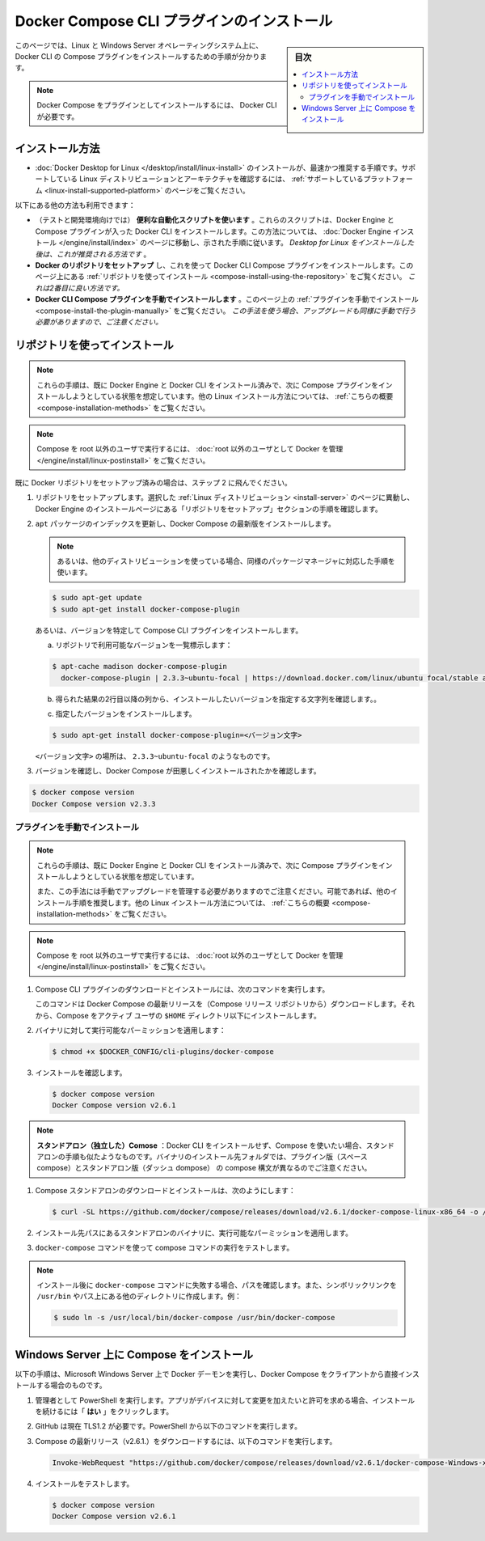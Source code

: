 .. -*- coding: utf-8 -*-
.. URL: https://docs.docker.com/compose/install/compose-plugin/
.. SOURCE: 
   doc version: v20.10
      https://github.com/docker/docker.github.io/blob/master/compose/install/compose-plugin.md
.. check date: 2022/07/15
.. Commits on Jul 13, 2022 38fec0d159134a9af7e8a3c226057a114b0622be
.. -------------------------------------------------------------------

.. Install Docker Compose CLI plugin
.. _install-docker-compose-cli-plugin:

==================================================
Docker Compose CLI プラグインのインストール
==================================================

.. sidebar:: 目次

   .. contents:: 
       :depth: 3
       :local:

.. On this page you can find instructions on how to install the Compose plugin for Docker CLI on Linux and Windows Server operating systems.

このページでは、Linux と Windows Server オペレーティングシステム上に、Docker CLI の Compose プラグインをインストールするための手順が分かります。

..    Note that installing Docker Compose as a plugin requires Docker CLI.

.. note::

   Docker Compose をプラグインとしてインストールするには、 Docker CLI が必要です。

.. Installation methods
.. _compose-installation-methods:
インストール方法
====================

..    Installing Docker Desktop for Linux is the easiest and recommended installation route. Check the Desktop for Linux supported platforms page to verify the supported Linux distributions and architectures.

* :doc:`Docker Desktop for Linux </desktop/install/linux-install>` のインストールが、最速かつ推奨する手順です。サポートしている Linux ディストリビューションとアーキテクチャを確認するには、 :ref:`サポートしているプラットフォーム <linux-install-supported-platform>` のページをご覧ください。

.. The following other methods are possible:

以下にある他の方法も利用できます：

..    Using the automated convenience scripts (for testing and development environments). These scripts install Docker Engine and Docker CLI with the Compose plugin. For this route, go to the Docker Engine install page and follow the provided instructions. After installing Desktop for Linux, this is the recommended route.
    Setting up Docker’s repository and using it to install Docker CLI Compose plugin. See the Install using the repository section on this page. This is the second best route.
    Installing the Docker CLI Compose plugin manually. See the Install the plugin manually section on this page. Note that this option requires you to manage upgrades manually as well.

* （テストと開発環境向けでは） **便利な自動化スクリプトを使います** 。これらのスクリプトは、Docker Engine と Compose プラグインが入った Docker CLI をインストールします。この方法については、 :doc:`Docker Engine インストール </engine/install/index>` のページに移動し、示された手順に従います。 *Desktop for Linux をインストールした後は、これが推奨される方法です* 。
* **Docker のリポジトリをセットアップ** し、これを使って Docker CLI Compose プラグインをインストールします。このページ上にある :ref:`リポジトリを使ってインストール <compose-install-using-the-repository>` をご覧ください。 *これは2番目に良い方法です。*
* **Docker CLI Compose プラグインを手動でインストールします** 。このページ上の :ref:`プラグインを手動でインストール <compose-install-the-plugin-manually>` をご覧ください。 *この手法を使う場合、アップグレードも同様に手動で行う必要がありますので、ご注意ください。* 

.. Install using the repository
.. _compose-install-using-the-repository:
リポジトリを使ってインストール
==============================

..  Note
    These instructions assume you already have Docker Engine and Docker CLI installed and now want to install the Compose plugin. For other Linux installation methods see this summary.

.. note::

   これらの手順は、既に Docker Engine と Docker CLI をインストール済みで、次に Compose プラグインをインストールしようとしている状態を想定しています。他の Linux インストール方法については、 :ref:`こちらの概要 <compose-installation-methods>` をご覧ください。

..    To run Compose as a non-root user, see Manage Docker as a non-root user.

.. note::

   Compose を root 以外のユーザで実行するには、 :doc:`root 以外のユーザとして Docker を管理 </engine/install/linux-postinstall>` をご覧ください。

.. If you have already set up the Docker repository jump to step 2.

既に Docker リポジトリをセットアップ済みの場合は、ステップ 2 に飛んでください。

..  Set up the repository. Go to the “Set up the repository” section of the chosen Linux distribution. found on the Docker Engine installation pages to check the instructions.
    Update the apt package index, and install the latest version of Docker Compose:
        Or, if using a different distro, use the equivalent package manager instructions.

1. リポジトリをセットアップします。選択した :ref:`Linux ディストリビューション <install-server>` のページに異動し、Docker Engine のインストールページにある「リポジトリをセットアップ」セクションの手順を確認します。

2. ``apt`` パッケージのインデックスを更新し、Docker Compose の最新版をインストールします。

   .. note::
   
     あるいは、他のディストリビューションを使っている場合、同様のパッケージマネージャに対応した手順を使います。

   .. code-block:: bash
   
      $ sudo apt-get update
      $ sudo apt-get install docker-compose-plugin

   .. Alternatively, to install a specific version of Compose CLI plugin:
   あるいは、バージョンを特定して Compose CLI プラグインをインストールします。

   .. a. List the versions available in your repo:
   
   a. リポジトリで利用可能なバージョンを一覧標示します：
   
   .. code-block:: bash
   
      $ apt-cache madison docker-compose-plugin
        docker-compose-plugin | 2.3.3~ubuntu-focal | https://download.docker.com/linux/ubuntu focal/stable arm64 Packages

   .. b. From the list obtained use the version string you can in the second column to specify the version you wish to install.
   b. 得られた結果の2行目以降の列から、インストールしたいバージョンを指定する文字列を確認します。。

   .. c. Install the selected version:
   c. 指定したバージョンをインストールします。
   
   .. code-block:: bash
   
      $ sudo apt-get install docker-compose-plugin=<バージョン文字>

   .. where <VERSION_STRING> is, for example,2.3.3~ubuntu-focal.
   
   ``<バージョン文字>`` の場所は、 ``2.3.3~ubuntu-focal`` のようなものです。

.. Verify that Docker Compose is installed correctly by checking the version.

3. バージョンを確認し、Docker Compose が田悪しくインストールされたかを確認します。

.. code-block:: bash

   $ docker compose version
   Docker Compose version v2.3.3


.. Install the plugin manually
.. _compose-install-the-plugin-manually:
プラグインを手動でインストール
------------------------------

..  Note
    These instructions assume you already have Docker Engine and Docker CLI installed and now want to install the Compose plugin.
    Note as well this option requires you to manage upgrades manually. Whenever possible we recommend any of the other installation methods listed. For other Linux installation methods see this summary.

.. note::

   これらの手順は、既に Docker Engine と Docker CLI をインストール済みで、次に Compose プラグインをインストールしようとしている状態を想定しています。
   
   また、この手法には手動でアップグレードを管理する必要がありますのでご注意ください。可能であれば、他のインストール手順を推奨します。他の Linux インストール方法については、 :ref:`こちらの概要 <compose-installation-methods>` をご覧ください。

..    To run Compose as a non-root user, see Manage Docker as a non-root user.

.. note::

   Compose を root 以外のユーザで実行するには、 :doc:`root 以外のユーザとして Docker を管理 </engine/install/linux-postinstall>` をご覧ください。

..     To download and install the Compose CLI plugin, run:
1. Compose CLI プラグインのダウンロードとインストールには、次のコマンドを実行します。

   .. code-block:: bash
      $ DOCKER_CONFIG=${DOCKER_CONFIG:-$HOME/.docker}
      $ mkdir -p $DOCKER_CONFIG/cli-plugins
      $ curl -SL https://github.com/docker/compose/releases/download/v2.6.1/docker-compose-linux-x86_64 -o $DOCKER_CONFIG/cli-plugins/docker-compose

   .. This command downloads the latest release of Docker Compose (from the Compose releases repository) and installs Compose for the active user under $HOME directory.

   このコマンドは Docker Compose の最新リリースを（Compose リリース リポジトリから）ダウンロードします。それから、Compose をアクティブ ユーザの ``$HOME`` ディレクトリ以下にインストールします。

..    To install:
        Docker Compose for all users on your system, replace ~/.docker/cli-plugins with /usr/local/lib/docker/cli-plugins.
        A different version of Compose, substitute v2.6.1 with the version of Compose you want to use.

   .. note:: インストール方法：
   
      * システム上の *全てのユーザ* に対して Docker Compose が使えるようにするには、 ``~/.docker/cli-plugins`` を ``/usr/local/lib/docker/cli-plugins`` に置き換えます。
      * Compose のバージョンが違う場合、 ``v2.6.1`` の部分を使いたい Compose のバージョンに入れ替えます。

.. Apply executable permissions to the binary:

2. バイナリに対して実行可能なパーミッションを適用します：

   .. code-block:: bash
   
      $ chmod +x $DOCKER_CONFIG/cli-plugins/docker-compose

..   or, if you chose to install Compose for all users:

   または、全てのユーザに対して Compose をインストールする場合は、このようにします：

   .. code-block:: bash
   
      $ sudo chmod +x /usr/local/lib/docker/cli-plugins/docker-compose

.. Test the installation.

3. インストールを確認します。

   .. code-block:: bash

      $ docker compose version
      Docker Compose version v2.6.1

..  Note
    Compose standalone: If you need to use Compose without installing the Docker CLI, the instructions for the standalone scenario are similar. Note the target folder for the binary’s installation is different as well as the compose syntax used with the plugin (space compose) or the standalone version (dash compose).

.. note::

   **スタンドアロン（独立した）Comose** ：Docker CLI をインストールせず、Compose を使いたい場合、スタンドアロンの手順も似たようなものです。バイナリのインストール先フォルダでは、プラグイン版（スペース compose）とスタンドアロン版（ダッシュ dompose） の compose 構文が異なるのでご注意ください。

..    To download and install Compose standalone, run:

1. Compose スタンドアロンのダウンロードとインストールは、次のようにします：

   .. code-block:: bash

      $ curl -SL https://github.com/docker/compose/releases/download/v2.6.1/docker-compose-linux-x86_64 -o /usr/local/bin/docker-compose

..  Apply executable permissions to the standalone binary in the target path for the installation.

2. インストール先パスにあるスタンドアロンのバイナリに、実行可能なパーミッションを適用します。

..  Test and execute compose commands using docker-compose.

3. ``docker-compose`` コマンドを使って compose コマンドの実行をテストします。

..  Note
    If the command docker-compose fails after installation, check your path. You can also create a symbolic link to /usr/bin or any other directory in your path. For example:

.. note::

   インストール後に ``docker-compose`` コマンドに失敗する場合、パスを確認します。また、シンボリックリンクを ``/usr/bin`` やパス上にある他のディレクトリに作成します。例：
   
   .. code-block:: bash
   
      $ sudo ln -s /usr/local/bin/docker-compose /usr/bin/docker-compose

.. Install Compose on Windows Server
.. _compose-install-compose-on-windows-server:
Windows Server 上に Compose をインストール
==================================================

.. Follow these instructions if you are running the Docker daemon and client directly on Microsoft Windows Server and want to install Docker Compose.

以下の手順は、Microsoft Windows Server 上で Docker デーモンを実行し、Docker Compose をクライアントから直接インストールする場合のものです。

..    Run a PowerShell as an administrator. When asked if you want to allow this app to make changes to your device, click Yes in order to proceed with the installation.

1. 管理者として PowerShell を実行します。アプリがデバイスに対して変更を加えたいと許可を求める場合、インストールを続けるには「 **はい** 」をクリックします。

..    GitHub now requires TLS1.2. In PowerShell, run the following:

2. GitHub は現在 TLS1.2 が必要です。PowerShell から以下のコマンドを実行します。

   .. code-block:: bash
      [Net.ServicePointManager]::SecurityProtocol = [Net.SecurityProtocolType]::Tls12

..    Run the following command to download the latest release of Compose (v2.6.1):

3. Compose の最新リリース（v2.6.1.）をダウンロードするには、以下のコマンドを実行します。

   .. code-block:: bash

      Invoke-WebRequest "https://github.com/docker/compose/releases/download/v2.6.1/docker-compose-Windows-x86_64.exe" -UseBasicParsing -OutFile $Env:ProgramFiles\Docker\docker-compose.exe

..      Note
        On Windows Server 2019 you can add the Compose executable to $Env:ProgramFiles\Docker. Because this directory is registered in the system PATH, you can run the docker-compose --version command on the subsequent step with no additional configuration.
        To install a different version of Compose, substitute v2.6.1 with the version of Compose you want to use.

   .. note::
   
      Windows Server 2019 上では、Compose のバイナリは ``$Env:ProgramFiles\Docker`` に追加されます。このディレクトリとは、システムの ``PATH`` 上に登録されているため、以降に続くステップで追加設定を行わなくても、 ``docker-compose --version`` を実行できます。

   .. note::
   
      Compose の異なるバージョンをインストールするには、 ``v2.6.1`` の文字列を使いたい Compose のバージョンに入れ替えます。

..    Test the installation.

4. インストールをテストします。

   .. code-block:: bash
   
      $ docker compose version
      Docker Compose version v2.6.1


.. seealso:: 

   Install Docker Compose CLI plugin
      https://docs.docker.com/compose/install/compose-plugin/

